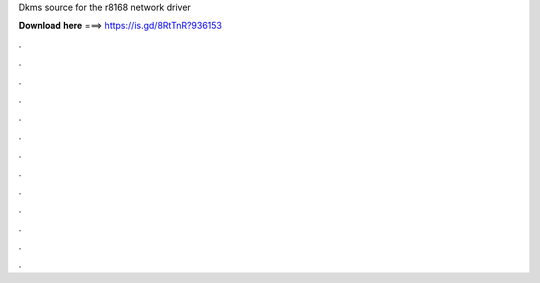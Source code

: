 Dkms source for the r8168 network driver

𝐃𝐨𝐰𝐧𝐥𝐨𝐚𝐝 𝐡𝐞𝐫𝐞 ===> https://is.gd/8RtTnR?936153

.

.

.

.

.

.

.

.

.

.

.

.

.